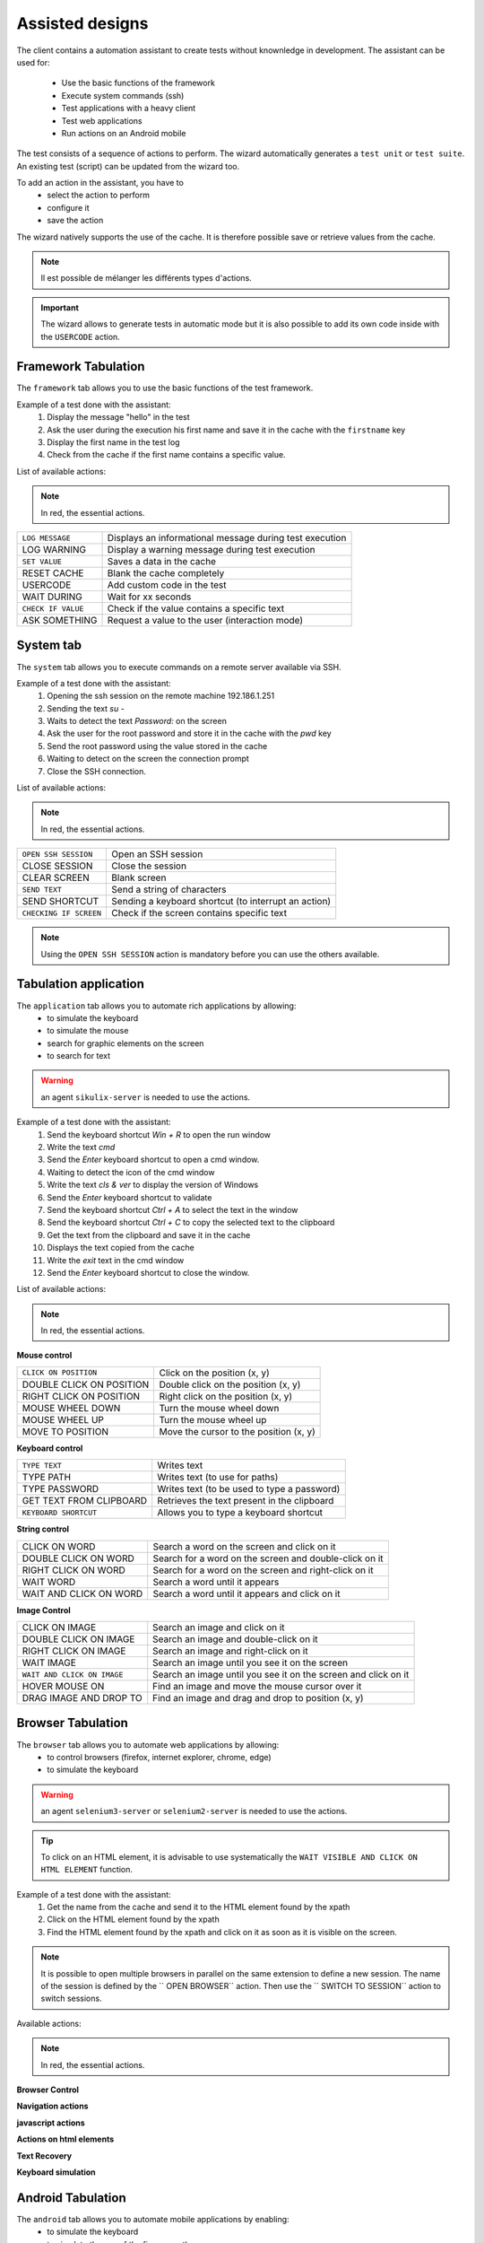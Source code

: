 Assisted designs
===================

The client contains a automation assistant to create tests without knownledge in development.
The assistant can be used for:
 - Use the basic functions of the framework
 - Execute system commands (ssh)
 - Test applications with a heavy client
 - Test web applications
 - Run actions on an Android mobile

The test consists of a sequence of actions to perform.
The wizard automatically generates a ``test unit`` or ``test suite``.
An existing test (script) can be updated from the wizard too.

To add an action in the assistant, you have to
  - select the action to perform
  - configure it
  - save the action

 
The wizard natively supports the use of the cache. It is therefore possible
save or retrieve values from the cache.

.. image:: /_static/images/client_assistant/aa_basic_log.png

.. note:: Il est possible de mélanger les différents types d'actions.

.. important:: 
  The wizard allows to generate tests in automatic mode but it is also possible to add its own code inside with the ``USERCODE`` action.

Framework Tabulation
------------------

The ``framework`` tab allows you to use the basic functions of the test framework.

Example of a test done with the assistant:
  1. Display the message "hello" in the test
  2. Ask the user during the execution his first name and save it in the cache with the ``firstname`` key
  3. Display the first name in the test log
  4. Check from the cache if the first name contains a specific value.

.. image :: /_static/images/client_assistant/aa_basic_test.png

List of available actions:

.. note :: In red, the essential actions.

+----------------------+------------------------------------------------------------------+
| ``LOG MESSAGE``      | Displays an informational message during test execution          |
+----------------------+------------------------------------------------------------------+
| LOG WARNING          | Display a warning message during test execution                  |
+----------------------+------------------------------------------------------------------+
| ``SET VALUE``        | Saves a data in the cache                                        |
+----------------------+------------------------------------------------------------------+
| RESET CACHE          | Blank the cache completely                                       |
+----------------------+------------------------------------------------------------------+
| USERCODE             | Add custom code in the test                                      |
+----------------------+------------------------------------------------------------------+
| WAIT DURING          | Wait for xx seconds                                              |
+----------------------+------------------------------------------------------------------+
| ``CHECK IF VALUE``   | Check if the value contains a specific text                      |
+----------------------+------------------------------------------------------------------+
| ASK SOMETHING        | Request a value to the user (interaction mode)                   |
+----------------------+------------------------------------------------------------------+

System tab
-----------------

The ``system`` tab allows you to execute commands on a remote server available via SSH.

Example of a test done with the assistant:
 1. Opening the ssh session on the remote machine 192.186.1.251
 2. Sending the text `su -`
 3. Waits to detect the text `Password:` on the screen
 4. Ask the user for the root password and store it in the cache with the `pwd` key
 5. Send the root password using the value stored in the cache
 6. Waiting to detect on the screen the connection prompt
 7. Close the SSH connection.
 
.. image :: /_static/images/client_assistant/aa_sys_example.png

List of available actions:

.. note :: In red, the essential actions.

+--------------------------+--------------------------------------------------------------------+
| ``OPEN SSH SESSION``     | Open an SSH session                                                |
+--------------------------+--------------------------------------------------------------------+
| CLOSE SESSION            | Close the session                                                  |
+--------------------------+--------------------------------------------------------------------+
| CLEAR SCREEN             | Blank screen                                                       |
+--------------------------+--------------------------------------------------------------------+
| ``SEND TEXT``            | Send a string of characters                                        |
+--------------------------+--------------------------------------------------------------------+
| SEND SHORTCUT            | Sending a keyboard shortcut (to interrupt an action)               |
+--------------------------+--------------------------------------------------------------------+
| ``CHECKING IF SCREEN``   | Check if the screen contains specific text                         |
+--------------------------+--------------------------------------------------------------------+

.. note :: Using the ``OPEN SSH SESSION`` action is mandatory before you can use the others available.

Tabulation application
------------------

The ``application`` tab allows you to automate rich applications by allowing:
 - to simulate the keyboard
 - to simulate the mouse
 - search for graphic elements on the screen
 - to search for text

.. warning :: an agent ``sikulix-server`` is needed to use the actions.

Example of a test done with the assistant:
 1. Send the keyboard shortcut `Win + R` to open the run window
 2. Write the text `cmd`
 3. Send the `Enter` keyboard shortcut to open a cmd window.
 4. Waiting to detect the icon of the cmd window
 5. Write the text `cls & ver` to display the version of Windows
 6. Send the `Enter` keyboard shortcut to validate
 7. Send the keyboard shortcut `Ctrl + A` to select the text in the window
 8. Send the keyboard shortcut `Ctrl + C` to copy the selected text to the clipboard
 9. Get the text from the clipboard and save it in the cache
 10. Displays the text copied from the cache
 11. Write the `exit` text in the cmd window
 12. Send the `Enter` keyboard shortcut to close the window.

.. image :: /_static/images/client_assistant/aa_app_example.png

List of available actions:

.. note :: In red, the essential actions.

**Mouse control**

+-----------------------------+--------------------------------------------------------------------+
| ``CLICK ON POSITION``       | Click on the position (x, y)                                       |
+-----------------------------+--------------------------------------------------------------------+
| DOUBLE CLICK ON POSITION    | Double click on the position (x, y)                                |
+-----------------------------+--------------------------------------------------------------------+
| RIGHT CLICK ON POSITION     | Right click on the position (x, y)                                 |
+-----------------------------+--------------------------------------------------------------------+
| MOUSE WHEEL DOWN            | Turn the mouse wheel down                                          |
+-----------------------------+--------------------------------------------------------------------+
| MOUSE WHEEL UP              | Turn the mouse wheel up                                            |
+-----------------------------+--------------------------------------------------------------------+
| MOVE TO POSITION            | Move the cursor to the position (x, y)                             |
+-----------------------------+--------------------------------------------------------------------+
 
**Keyboard control**

+-----------------------------+--------------------------------------------------------------------+
| ``TYPE TEXT``               | Writes text                                                        |
+-----------------------------+--------------------------------------------------------------------+
| TYPE PATH                   | Writes text (to use for paths)                                     |
+-----------------------------+--------------------------------------------------------------------+
| TYPE PASSWORD               | Writes text (to be used to type a password)                        |
+-----------------------------+--------------------------------------------------------------------+
| GET TEXT FROM CLIPBOARD     | Retrieves the text present in the clipboard                        |
+-----------------------------+--------------------------------------------------------------------+
| ``KEYBOARD SHORTCUT``       | Allows you to type a keyboard shortcut                             |
+-----------------------------+--------------------------------------------------------------------+

**String control**

+-----------------------------+--------------------------------------------------------------------+
| CLICK ON WORD               | Search a word on the screen and click on it                        |
+-----------------------------+--------------------------------------------------------------------+
| DOUBLE CLICK ON WORD        | Search for a word on the screen and double-click on it             |
+-----------------------------+--------------------------------------------------------------------+
| RIGHT CLICK ON WORD         | Search for a word on the screen and right-click on it              |
+-----------------------------+--------------------------------------------------------------------+
| WAIT WORD                   | Search a word until it appears                                     |
+-----------------------------+--------------------------------------------------------------------+
| WAIT AND CLICK ON WORD      | Search a word until it appears and click on it                     |
+-----------------------------+--------------------------------------------------------------------+

**Image Control**

+-------------------------------+--------------------------------------------------------------------------------+
| CLICK ON IMAGE                | Search an image and click on it                                                |
+-------------------------------+--------------------------------------------------------------------------------+
| DOUBLE CLICK ON IMAGE         | Search an image and double-click on it                                         |
+-------------------------------+--------------------------------------------------------------------------------+
| RIGHT CLICK ON IMAGE          | Search an image and right-click on it                                          |
+-------------------------------+--------------------------------------------------------------------------------+
| WAIT IMAGE                    | Search an image until you see it on the screen                                 |
+-------------------------------+--------------------------------------------------------------------------------+
| ``WAIT AND CLICK ON IMAGE``   | Search an image until you see it on the screen and click on it                 |
+-------------------------------+--------------------------------------------------------------------------------+
| HOVER MOUSE ON                | Find an image and move the mouse cursor over it                                |
+-------------------------------+--------------------------------------------------------------------------------+
| DRAG IMAGE AND DROP TO        | Find an image and drag and drop to position (x, y)                             |
+-------------------------------+--------------------------------------------------------------------------------+

Browser Tabulation
----------------

The ``browser`` tab allows you to automate web applications by allowing:
 - to control browsers (firefox, internet explorer, chrome, edge)
 - to simulate the keyboard

.. warning :: an agent ``selenium3-server`` or ``selenium2-server`` is needed to use the actions.

.. tip ::
 To click on an HTML element, it is advisable to use systematically
 the ``WAIT VISIBLE AND CLICK ON HTML ELEMENT`` function.

Example of a test done with the assistant:
 1. Get the name from the cache and send it to the HTML element found by the xpath
 2. Click on the HTML element found by the xpath
 3. Find the HTML element found by the xpath and click on it as soon as it is visible on the screen.
 
.. image :: /_static/images/client_assistant/aa_web_example.png

.. note ::
  It is possible to open multiple browsers in parallel on the same extension to define a new session.
  The name of the session is defined by the `` OPEN BROWSER`` action.
  Then use the `` SWITCH TO SESSION`` action to switch sessions.

Available actions:

.. note :: In red, the essential actions.

**Browser Control**

+-----------------------------+--------------------------------------------------------------------+
| ``OPEN BROWSER`` | Open the browser and load the specified url |
+-----------------------------+--------------------------------------------------------------------+
| ``CLOSE BROWSER`` | Closes the browser |
+-----------------------------+--------------------------------------------------------------------+
| MAXIMIZE BROWSER | Enlarges the browser window |
+-----------------------------+--------------------------------------------------------------------+

**Navigation actions**

+-----------------------------+--------------------------------------------------------------------+
| REFRESH PAGE | Refresh the page |
+-----------------------------+--------------------------------------------------------------------+
| GO BACK | Backspace |
+-----------------------------+--------------------------------------------------------------------+
| GO FORWARD | Go forward |
+-----------------------------+--------------------------------------------------------------------+
| ACCEPT ALERT | Validate the javascript alert |
+-----------------------------+--------------------------------------------------------------------+
| DISMISS ALERT | Dismiss the javascript alert |
+-----------------------------+--------------------------------------------------------------------+
| CLOSE CURRENT WINDOW | Closes the current window |
+-----------------------------+--------------------------------------------------------------------+
| SWITCH TO NEXT WINDOW | Toggle on next window |
+-----------------------------+--------------------------------------------------------------------+
| SWITCH TO FRAME | Toggle on the next frame |
+-----------------------------+--------------------------------------------------------------------+
| SWITCH TO SESSION | Toggles to another selenium session |
+-----------------------------+--------------------------------------------------------------------+
| SWITCH TO WINDOW | Toggle on the next frame |
+-----------------------------+--------------------------------------------------------------------+
 
**javascript actions**

+--------------------------------------+---------------------------------------------------------------------+
| EXECUTE JAVASCRIPT ON HTML ELEMENT | Allows you to inject javascript script on an html element |
+--------------------------------------+---------------------------------------------------------------------+

**Actions on html elements**

+---------------------------------------------+--------------------------------------------------------------------------+
| WAIT HTML ELEMENT | Wait for the appearance of a precise HTML element |
+---------------------------------------------+--------------------------------------------------------------------------+
| WAIT AND CLICK ON HTML ELEMENT | Wait for the appearance of a precise HTML element and click on it |
+---------------------------------------------+--------------------------------------------------------------------------+
| WAIT VISIBLE HTML ELEMENT | Wait for an HTML element to be visible to the user |
+---------------------------------------------+--------------------------------------------------------------------------+
| WAIT NOT VISIBLE HTML ELEMENT | Wait until an HTML element is not visible to the user |
+---------------------------------------------+--------------------------------------------------------------------------+
| ``WAIT VISIBLE AND CLICK ON HTML ELEMENT`` | Wait for an HTML element to be visible to the user and click on it |
+---------------------------------------------+--------------------------------------------------------------------------+
| HOVER ON HTML ELEMENT | Move the mouse cursor over a specific HTML element |
+---------------------------------------------+--------------------------------------------------------------------------+
| CLICK ON HTML ELEMENT | Click on a specific HTML element |
+---------------------------------------------+--------------------------------------------------------------------------+
| DOUBLE CLICK ON HTML ELEMENT | Double click on a specific HTML element |
+---------------------------------------------+--------------------------------------------------------------------------+
| CLEAR TEXT ON HTML ELEMENT | Empty the text on a specific HTML element |
+---------------------------------------------+--------------------------------------------------------------------------+
| ``SELECT ITEM BY TEXT`` | Select item according to the text (for combolist or list) |
+---------------------------------------------+--------------------------------------------------------------------------+
| ``SELECT ITEM BY VALUE`` | Select item according to the value attribute (for combolist or list) |
+---------------------------------------------+--------------------------------------------------------------------------+

**Text Recovery**

+----------------------------------+--------------------------------------------------------------------+
| GET TEXT ALERT | Retrieves the text of an alert message javascript |
+----------------------------------+--------------------------------------------------------------------+
| ``GET TEXT FROM HTML ELEMENT`` | Retrieves the text an exact html element |
+----------------------------------+--------------------------------------------------------------------+
| GET PAGE TITLE | Retrieves the title of the page |
+----------------------------------+--------------------------------------------------------------------+
| GET PAGE URL | Get the URL of the page |
+----------------------------------+--------------------------------------------------------------------+
| GET PAGE SOURCE CODE | Get the source code page |
+----------------------------------+--------------------------------------------------------------------+

**Keyboard simulation**

+---------------------------------+--------------------------------------------------------------------+
| TYPE KEYBOARD SHORTCUT | Sends a keyboard shortcut to a specific HTML element |
+---------------------------------+--------------------------------------------------------------------+
| ``TYPE TEXT ON HTML ELEMENT`` | Sends text on a specific HTML element |
+---------------------------------+--------------------------------------------------------------------+

Android Tabulation
--------------

The ``android`` tab allows you to automate mobile applications by enabling:
  - to simulate the keyboard
  - to simulate the use of the fingers on the screen
  - to control the system and the applications

.. warning :: an adb agent is needed to use the actions.

Overview of the agent

.. image :: /_static/images/client_assistant/aa_mob_preview.png

Example of a test done with the assistant:
  1. Wake up the device
  2. Unlock the device
  3. Click on the `HOME` button
  4. Stop the application
  5. Click on the 'Play Store` app to open it
  6. Wait for the application to open and search the `APPS & GAMES` menu
  7. Click on the text `ENTERTAINMENT`
  8. Click on the menu 'MOVIES & TV`
  9. Wait for 5 seconds
  10. Research the image
  11. Put the device to sleep.

.. image:: /_static/images/client_assistant/aa_sys_mobile.png

Available actions:

.. note:: In red, mandatory actions.

**Mobile controls**
	
+-----------------------------+--------------------------------------------------------------------+
| ``WAKE UP AND UNLOCK`` | Wake up and unlock the device |
+-----------------------------+--------------------------------------------------------------------+
| REBOOT | Restarting the device |
+-----------------------------+--------------------------------------------------------------------+
| SLEEP | Paused |
+-----------------------------+--------------------------------------------------------------------+

**Texts** 	

+--------------------------------+--------------------------------------------------------------------+
| ``TYPE SHORTCUT``              | Simulates a shortcut                                               |
+--------------------------------+--------------------------------------------------------------------+
| ``TYPE TEXT ON XML ELEMENT``   | Sends text on a specific element of the interface                  |
+--------------------------------+--------------------------------------------------------------------+
| GET TEXT FROM XML ELEMENT      | Retrieves the text of a specific element of the interface          |
+--------------------------------+--------------------------------------------------------------------+

**Contrôles des éléments XML**

+-------------------------------------+------------------------------------------------------------------------------------+
| CLEAR XML ELEMENT                   | Removes text from a specific element of the interface                              |
+-------------------------------------+------------------------------------------------------------------------------------+
| CLICK ON XML ELEMENT                | Click on a specific element of the interface                                       |
+-------------------------------------+------------------------------------------------------------------------------------+
| LONG CLICK ON XML ELEMENT           | Long-term click on a specific element of the interface                             |
+-------------------------------------+------------------------------------------------------------------------------------+
| ``WAIT AND CLICK ON XML ELEMENT``   | Wait for the appearance of a specific element of the interface and click on it     |
+-------------------------------------+------------------------------------------------------------------------------------+

**Tap on screen** 

+-----------------------------+--------------------------------------------------------------------+
| ``CLICK TO POSITION``       | Click on the position x, y                                         |
+-----------------------------+--------------------------------------------------------------------+
| DRAG FROM POSITION          | Drag from position x1, y1 to x2, y2                                |
+-----------------------------+--------------------------------------------------------------------+
| SWIPE FROM POSITION         | Swipe from position x1, y1 to x2, y2                               |
+-----------------------------+--------------------------------------------------------------------+
